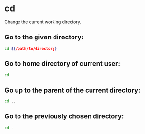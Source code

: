 * cd

Change the current working directory.

** Go to the given directory:

#+BEGIN_SRC sh
  cd ${/path/to/directory}
#+END_SRC

** Go to home directory of current user:

#+BEGIN_SRC sh
  cd
#+END_SRC

** Go up to the parent of the current directory:

#+BEGIN_SRC sh
  cd ..
#+END_SRC

** Go to the previously chosen directory:

#+BEGIN_SRC sh
  cd -
#+END_SRC
